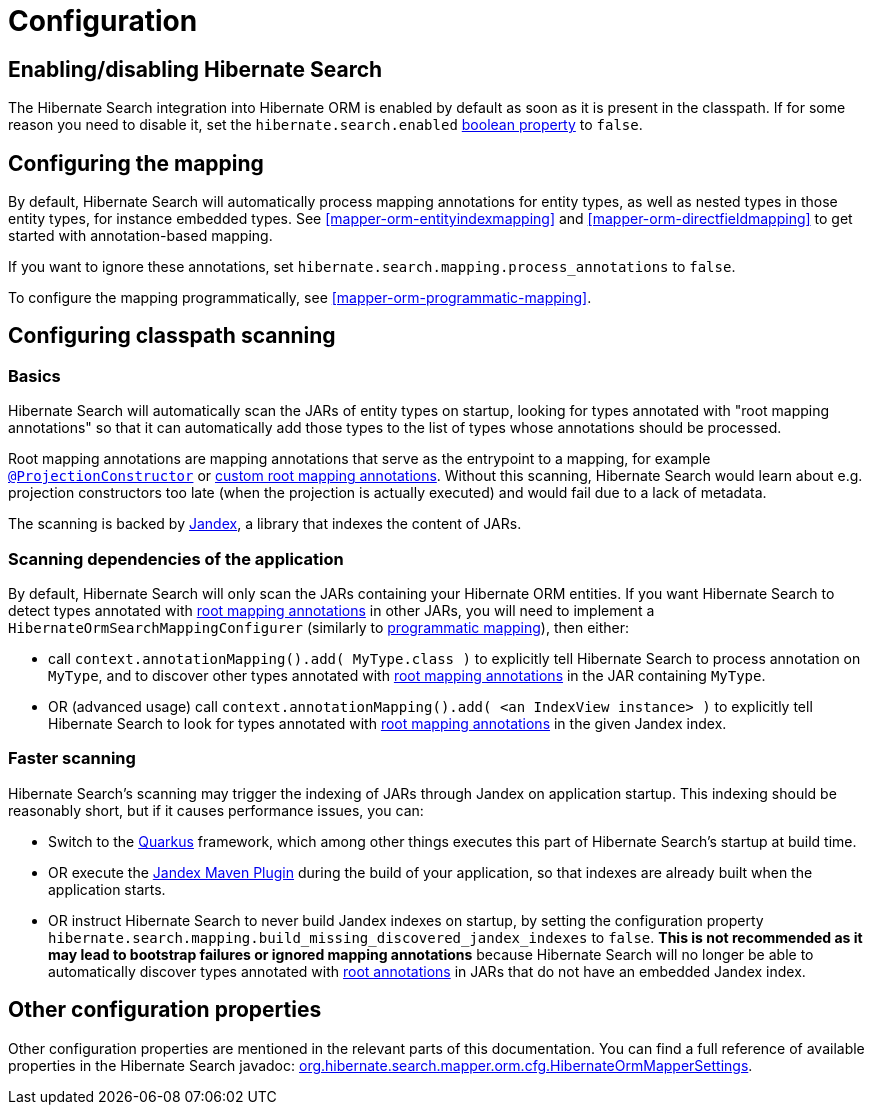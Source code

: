[[mapper-orm-mapping-configuration]]
= Configuration

[[mapper-orm-mapping-configuration-enabling-disabling]]
== [[search-configuration-event]] Enabling/disabling Hibernate Search

The Hibernate Search integration into Hibernate ORM is enabled by default as soon as it is present in the classpath.
If for some reason you need to disable it,
set the `hibernate.search.enabled` <<configuration-property-types,boolean property>> to `false`.

[[mapper-orm-mapping-configuration-mapping]]
== [[_configuring_the_mapping]] Configuring the mapping

By default, Hibernate Search will automatically process mapping annotations for entity types,
as well as nested types in those entity types, for instance embedded types.
See <<mapper-orm-entityindexmapping>> and <<mapper-orm-directfieldmapping>>
to get started with annotation-based mapping.

If you want to ignore these annotations, set `hibernate.search.mapping.process_annotations` to `false`.

To configure the mapping programmatically, see <<mapper-orm-programmatic-mapping>>.

[[mapper-orm-mapping-configuration-scanning]]
== Configuring classpath scanning

[[mapper-orm-mapping-configuration-scanning-basics]]
=== Basics

Hibernate Search will automatically scan the JARs of entity types on startup,
looking for types annotated with "root mapping annotations"
so that it can automatically add those types to the list of types whose annotations should be processed.

Root mapping annotations are mapping annotations that serve as the entrypoint to a mapping,
for example <<mapper-orm-mapping-projection,`@ProjectionConstructor`>>
or <<mapper-orm-custom-annotations-root,custom root mapping annotations>>.
Without this scanning, Hibernate Search would learn about e.g. projection constructors too late
(when the projection is actually executed) and would fail due to a lack of metadata.

The scanning is backed by https://github.com/wildfly/jandex[Jandex], a library that indexes the content of JARs.

[[mapper-orm-mapping-configuration-scanning-dependencies]]
=== Scanning dependencies of the application

By default, Hibernate Search will only scan the JARs containing your Hibernate ORM entities.
If you want Hibernate Search to detect types annotated
with <<mapper-orm-mapping-configuration-scanning-basics,root mapping annotations>> in other JARs,
you will need to implement a `HibernateOrmSearchMappingConfigurer`
(similarly to <<mapper-orm-programmatic-mapping,programmatic mapping>>),
then either:

* call `context.annotationMapping().add( MyType.class )` to explicitly tell Hibernate Search
  to process annotation on `MyType`, and to discover other types annotated with
  <<mapper-orm-mapping-configuration-scanning-basics,root mapping annotations>> in the JAR containing `MyType`.
* OR (advanced usage) call `context.annotationMapping().add( <an IndexView instance> )` to explicitly tell Hibernate Search
  to look for types annotated with
  <<mapper-orm-mapping-configuration-scanning-basics,root mapping annotations>> in the given Jandex index.

[[mapper-orm-mapping-configuration-scanning-faster]]
=== Faster scanning

Hibernate Search's scanning may trigger the indexing of JARs through Jandex on application startup.
This indexing should be reasonably short, but if it causes performance issues, you can:

* Switch to the <<gettingstarted-framework-quarkus,Quarkus>> framework,
  which among other things executes this part of Hibernate Search's startup at build time.
* OR execute the https://github.com/wildfly/jandex-maven-plugin[Jandex Maven Plugin]
  during the build of your application, so that indexes are already built when the application starts.
* OR instruct Hibernate Search to never build Jandex indexes on startup,
  by setting the configuration property
  `hibernate.search.mapping.build_missing_discovered_jandex_indexes` to `false`.
  **This is not recommended as it may lead to bootstrap failures or ignored mapping annotations**
  because Hibernate Search will no longer be able to automatically discover types annotated with
  <<mapper-orm-mapping-configuration-scanning-basics,root annotations>>
  in JARs that do not have an embedded Jandex index.

[[mapper-orm-mapping-configuration-other]]
== Other configuration properties

Other configuration properties are mentioned in the relevant parts of this documentation.
You can find a full reference of available properties in the Hibernate Search javadoc:
link:{hibernateSearchJavadocUrl}/org/hibernate/search/mapper/orm/cfg/HibernateOrmMapperSettings.html[org.hibernate.search.mapper.orm.cfg.HibernateOrmMapperSettings].
